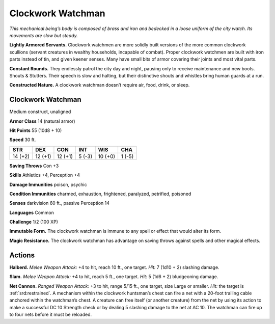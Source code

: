 
.. _tob:clockwork-watchman:

Clockwork Watchman
------------------

*This mechanical being’s body is composed of brass and iron and
bedecked in a loose uniform of the city watch. Its movements are
slow but steady.*

**Lightly Armored Servants.** Clockwork watchmen are
more solidly built versions of the more common clockwork
scullions (servant creatures in wealthy households, incapable of
combat). Proper clockwork watchmen are built with iron parts
instead of tin, and given keener senses. Many have small bits of
armor covering their joints and most vital parts.

**Constant Rounds.** They endlessly patrol the city day and
night, pausing only to receive maintenance and new boots.
Shouts & Stutters. Their speech is slow and halting, but their
distinctive shouts and whistles bring human guards at a run.

**Constructed Nature.** A clockwork watchman doesn’t
require air, food, drink, or sleep.

Clockwork Watchman
~~~~~~~~~~~~~~~~~~

Medium construct, unaligned

**Armor Class** 14 (natural armor)

**Hit Points** 55 (10d8 + 10)

**Speed** 30 ft.

+-----------+-----------+-----------+-----------+-----------+-----------+
| STR       | DEX       | CON       | INT       | WIS       | CHA       |
+===========+===========+===========+===========+===========+===========+
| 14 (+2)   | 12 (+1)   | 12 (+1)   | 5 (-3)    | 10 (+0)   | 1 (-5)    |
+-----------+-----------+-----------+-----------+-----------+-----------+

**Saving Throws** Con +3

**Skills** Athletics +4, Perception +4

**Damage Immunities** poison, psychic

**Condition Immunities** charmed, exhaustion, frightened,
paralyzed, petrified, poisoned

**Senses** darkvision 60 ft., passive Perception 14

**Languages** Common

**Challenge** 1/2 (100 XP)

**Immutable Form.** The clockwork watchman is immune to any
spell or effect that would alter its form.

**Magic Resistance.** The clockwork watchman has advantage on
saving throws against spells and other magical effects.

Actions
~~~~~~~

**Halberd.** *Melee Weapon Attack:* +4 to hit, reach 10 ft., one
target. *Hit:* 7 (1d10 + 2) slashing damage.

**Slam.** *Melee Weapon Attack:* +4 to hit, reach 5 ft., one target.
*Hit:* 5 (1d6 + 2) bludgeoning damage.

**Net Cannon.** *Ranged Weapon Attack:* +3 to hit, range 5/15 ft.,
one target, size Large or smaller. *Hit:* the target is :ref:`srd:restrained`.
A mechanism within the clockwork huntsman’s chest can
fire a net with a 20-foot trailing cable anchored within the
watchman’s chest. A creature can free itself (or another
creature) from the net by using its action to make a successful
DC 10 Strength check or by dealing 5 slashing damage to the
net at AC 10. The watchman can fire up to four nets before it
must be reloaded.
